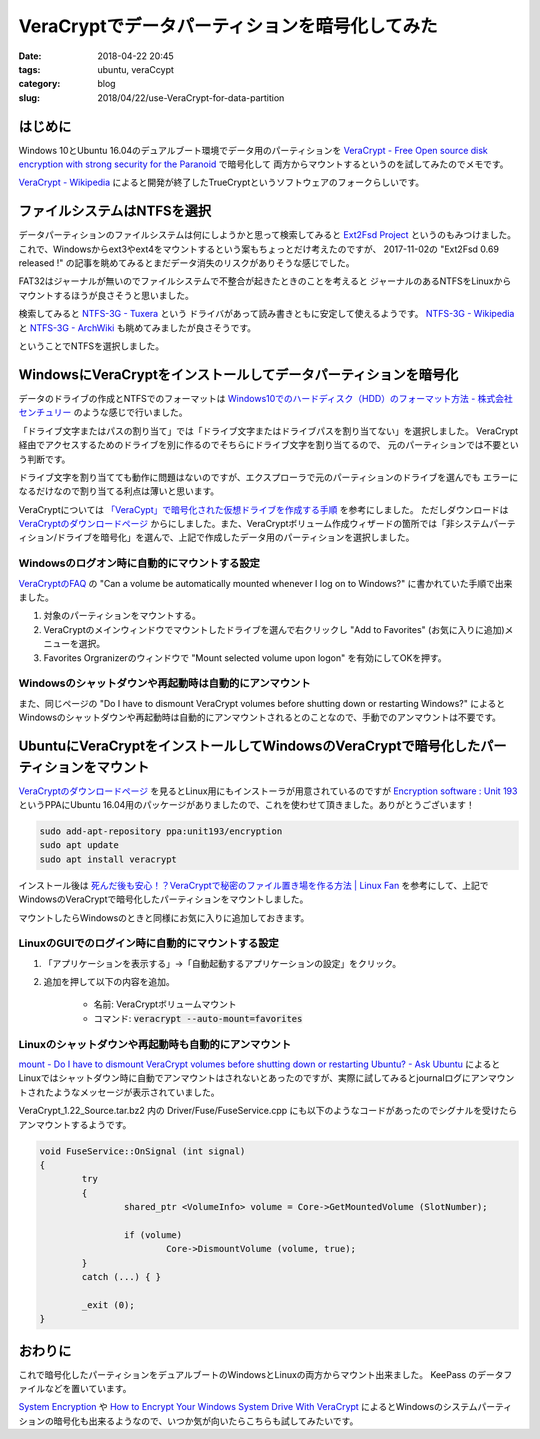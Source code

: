 VeraCryptでデータパーティションを暗号化してみた
###############################################

:date: 2018-04-22 20:45
:tags: ubuntu, veraCcypt
:category: blog
:slug: 2018/04/22/use-VeraCrypt-for-data-partition

はじめに
--------

Windows 10とUbuntu 16.04のデュアルブート環境でデータ用のパーティションを `VeraCrypt - Free Open source disk encryption with strong security for the Paranoid <https://www.veracrypt.fr/en/Home.html>`_ で暗号化して
両方からマウントするというのを試してみたのでメモです。

`VeraCrypt - Wikipedia <https://ja.wikipedia.org/wiki/VeraCrypt>`_ によると開発が終了したTrueCryptというソフトウェアのフォークらしいです。

ファイルシステムはNTFSを選択
----------------------------

データパーティションのファイルシステムは何にしようかと思って検索してみると
`Ext2Fsd Project <http://www.ext2fsd.com/>`_ というのもみつけました。
これで、Windowsからext3やext4をマウントするという案もちょっとだけ考えたのですが、
2017-11-02の "Ext2Fsd 0.69 released !" の記事を眺めてみるとまだデータ消失のリスクがありそうな感じでした。

FAT32はジャーナルが無いのでファイルシステムで不整合が起きたときのことを考えると
ジャーナルのあるNTFSをLinuxからマウントするほうが良さそうと思いました。

検索してみると `NTFS-3G - Tuxera <https://www.tuxera.com/community/open-source-ntfs-3g/>`_ という
ドライバがあって読み書きともに安定して使えるようです。
`NTFS-3G - Wikipedia <https://ja.wikipedia.org/wiki/NTFS-3G>`_ と
`NTFS-3G - ArchWiki <https://wiki.archlinux.jp/index.php/NTFS-3G>`_ も眺めてみましたが良さそうです。

ということでNTFSを選択しました。

WindowsにVeraCryptをインストールしてデータパーティションを暗号化
----------------------------------------------------------------

データのドライブの作成とNTFSでのフォーマットは
`Windows10でのハードディスク（HDD）のフォーマット方法 - 株式会社センチュリー <http://www.century.co.jp/support/faq/windows-10-format.html>`_
のような感じで行いました。

「ドライブ文字またはパスの割り当て」では「ドライブ文字またはドライブパスを割り当てない」を選択しました。
VeraCrypt経由でアクセスするためのドライブを別に作るのでそちらにドライブ文字を割り当てるので、
元のパーティションでは不要という判断です。

ドライブ文字を割り当てても動作に問題はないのですが、エクスプローラで元のパーティションのドライブを選んでも
エラーになるだけなので割り当てる利点は薄いと思います。

VeraCryptについては `「VeraCypt」で暗号化された仮想ドライブを作成する手順 <https://freepc.jp/post-14806>`_ を参考にしました。
ただしダウンロードは `VeraCryptのダウンロードページ <https://www.veracrypt.fr/en/Downloads.html>`__ からにしました。また、VeraCryptボリューム作成ウィザードの箇所では「非システムパーティション/ドライブを暗号化」を選んで、上記で作成したデータ用のパーティションを選択しました。

Windowsのログオン時に自動的にマウントする設定
+++++++++++++++++++++++++++++++++++++++++++++

`VeraCryptのFAQ <https://www.veracrypt.fr/en/FAQ.html>`_ の
"Can a volume be automatically mounted whenever I log on to Windows?" に書かれていた手順で出来ました。

1. 対象のパーティションをマウントする。
2. VeraCryptのメインウィンドウでマウントしたドライブを選んで右クリックし "Add to Favorites" (お気に入りに追加)メニューを選択。
3. Favorites Orgranizerのウィンドウで "Mount selected volume upon logon" を有効にしてOKを押す。

Windowsのシャットダウンや再起動時は自動的にアンマウント
+++++++++++++++++++++++++++++++++++++++++++++++++++++++

また、同じページの
"Do I have to dismount VeraCrypt volumes before shutting down or restarting Windows?"
によるとWindowsのシャットダウンや再起動時は自動的にアンマウントされるとのことなので、手動でのアンマウントは不要です。

UbuntuにVeraCryptをインストールしてWindowsのVeraCryptで暗号化したパーティションをマウント
-----------------------------------------------------------------------------------------

`VeraCryptのダウンロードページ <https://www.veracrypt.fr/en/Downloads.html>`__ を見るとLinux用にもインストーラが用意されているのですが
`Encryption software : Unit 193 <https://launchpad.net/~unit193/+archive/ubuntu/encryption>`_ というPPAにUbuntu 16.04用のパッケージがありましたので、これを使わせて頂きました。ありがとうございます！

.. code-block:: console

        sudo add-apt-repository ppa:unit193/encryption
        sudo apt update
        sudo apt install veracrypt

インストール後は `死んだ後も安心！？VeraCryptで秘密のファイル置き場を作る方法 | Linux Fan <https://linuxfan.info/veracrypt>`_ を参考にして、上記でWindowsのVeraCryptで暗号化したパーティションをマウントしました。

マウントしたらWindowsのときと同様にお気に入りに追加しておきます。

LinuxのGUIでのログイン時に自動的にマウントする設定
++++++++++++++++++++++++++++++++++++++++++++++++++

1. 「アプリケーションを表示する」→「自動起動するアプリケーションの設定」をクリック。
2. 追加を押して以下の内容を追加。

    - 名前: VeraCryptボリュームマウント
    - コマンド: :code:`veracrypt --auto-mount=favorites`

Linuxのシャットダウンや再起動時も自動的にアンマウント
++++++++++++++++++++++++++++++++++++++++++++++++++++++

`mount - Do I have to dismount VeraCrypt volumes before shutting down or restarting Ubuntu? - Ask Ubuntu <https://askubuntu.com/questions/799277/do-i-have-to-dismount-veracrypt-volumes-before-shutting-down-or-restarting-ubunt/921884#921884>`_ によるとLinuxではシャットダウン時に自動でアンマウントはされないとあったのですが、実際に試してみるとjournalログにアンマウントされたようなメッセージが表示されていました。

VeraCrypt_1.22_Source.tar.bz2 内の Driver/Fuse/FuseService.cpp にも以下のようなコードがあったのでシグナルを受けたらアンマウントするようです。

.. code-block:: c++

        void FuseService::OnSignal (int signal)
        {
                try
                {
                        shared_ptr <VolumeInfo> volume = Core->GetMountedVolume (SlotNumber);

                        if (volume)
                                Core->DismountVolume (volume, true);
                }
                catch (...) { }

                _exit (0);
        }


おわりに
--------

これで暗号化したパーティションをデュアルブートのWindowsとLinuxの両方からマウント出来ました。
KeePass のデータファイルなどを置いています。

`System Encryption <https://www.veracrypt.fr/en/System%20Encryption.html>`_
や `How to Encrypt Your Windows System Drive With VeraCrypt <https://www.howtogeek.com/howto/6169/use-truecrypt-to-secure-your-data/>`_ によるとWindowsのシステムパーティションの暗号化も出来るようなので、いつか気が向いたらこちらも試してみたいです。
